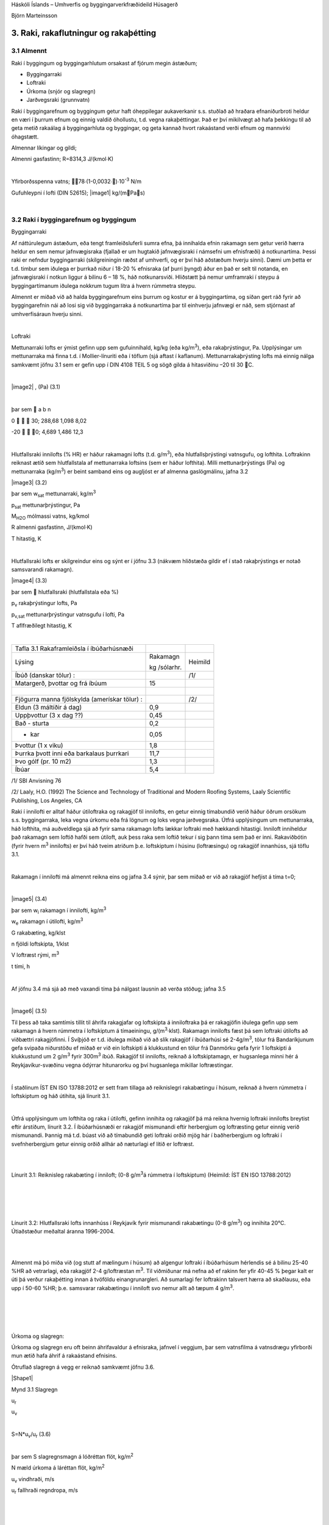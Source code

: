 .. container::

   Háskóli Íslands – Umhverfis og byggingarverkfræðideild Húsagerð

   Björn Marteinsson

3. Raki, rakaflutningur og rakaþétting
======================================

3.1 Almennt
-----------

Raki í byggingum og byggingarhlutum orsakast af fjórum megin ástæðum;

-  Byggingarraki

-  Loftraki

-  Úrkoma (snjór og slagregn)

-  Jarðvegsraki (grunnvatn)

Raki í byggingarefnum og byggingum getur haft óheppilegar aukaverkanir
s.s. stuðlað að hraðara efnaniðurbroti heldur en væri í þurrum efnum og
einnig valdið óhollustu, t.d. vegna rakaþéttingar. Það er því mikilvægt
að hafa þekkingu til að geta metið rakaálag á byggingarhluta og
byggingar, og geta kannað hvort rakaástand verði efnum og mannvirki
óhagstætt.

Almennar líkingar og gildi;

Almenni gasfastinn; R=8314,3 J/(kmol∙K)

| 

Yfirborðsspenna vatns; 78∙(1-0,0032∙)∙10\ :sup:`-3`\  N/m

Gufuhleypni í lofti (DIN 52615); \ |image1| kg/(mPas)

| 

3.2 Raki í byggingarefnum og byggingum
--------------------------------------

Byggingarraki

Af náttúrulegum ástæðum, eða tengt framleiðsluferli sumra efna, þá
innihalda efnin rakamagn sem getur verið hærra heldur en sem nemur
jafnvægisraka (fjallað er um hugtakið jafnvægisraki í námsefni um
efnisfræði) á notkunartíma. Þessi raki er nefndur byggingarraki
(skilgreiningin ræðst af umhverfi, og er því háð aðstæðum hverju sinni).
Dæmi um þetta er t.d. timbur sem iðulega er þurrkað niður í 18-20 %
efnisraka (af þurri þyngd) áður en það er selt til notanda, en
jafnvægisraki í notkun liggur á bilinu 6 – 18 %, háð notkunarsviði.
Hliðstætt þá nemur umframraki í steypu á byggingartímanum iðulega
nokkrum tugum lítra á hvern rúmmetra steypu.

Almennt er miðað við að halda byggingarefnum eins þurrum og kostur er á
byggingartíma, og síðan gert ráð fyrir að byggingarefnin nái að losi sig
við byggingarraka á notkunartíma þar til einhverju jafnvægi er náð, sem
stjórnast af umhverfisáraun hverju sinni.

| 

Loftraki

Mettunarraki lofts er ýmist gefinn upp sem gufuinnihald, kg/kg (eða
kg/m\ :sup:`3`\ ), eða rakaþrýstingur, Pa. Upplýsingar um mettunarraka
má finna t.d. í Mollier-línuriti eða í töflum (sjá aftast í kaflanum).
Mettunarrakaþrýsting lofts má einnig nálga samkvæmt jöfnu 3.1 sem er
gefin upp í DIN 4108 TEIL 5 og sögð gilda á hitasviðinu –20 til 30 C.

| 

\ |image2| , (Pa) (3.1)

| 

þar sem  a b n

0    30; 288,68 1,098 8,02

-20   0; 4,689 1,486 12,3

| 

Hlutfallsraki innilofts (% HR) er háður rakamagni lofts (t.d.
g/m\ :sup:`3`\ ), eða hlutfallsþrýstingi vatnsgufu, og lofthita.
Loftrakinn reiknast ætíð sem hlutfallstala af mettunarraka loftsins (sem
er háður lofthita). Milli mettunarþrýstings (Pa) og mettunarraka
(kg/m\ :sup:`3`\ ) er beint samband eins og augljóst er af almenna
gaslögmálinu, jafna 3.2

|image3| (3.2)

þar sem w\ :sub:`sat`\  mettunarraki, kg/m\ :sup:`3`

p\ :sub:`sat`\  mettunarþrýstingur, Pa

M\ :sub:`H2O`\  mólmassi vatns, kg/kmol

R almenni gasfastinn, J/(kmol·K)

T hitastig, K

| 

Hlutfallsraki lofts er skilgreindur eins og sýnt er í jöfnu 3.3 (nákvæm
hliðstæða gildir ef í stað rakaþrýstings er notað samsvarandi rakamagn).

|image4| (3.3)

þar sem  hlutfallsraki (hlutfallstala eða %)

p\ :sub:`v`\  rakaþrýstingur lofts, Pa

p\ :sub:`v,sat`\  mettunarþrýstingur vatnsgufu í lofti, Pa

T aflfræðilegt hitastig, K

| 

============================================= ============ =======
Tafla 3.1 Rakaframleiðsla í íbúðarhúsnæði                  
Lýsing                                        Rakamagn     Heimild
                                                           
                                              kg /sólarhr. 
Íbúð (danskar tölur) :                        |            /1/
Matargerð, þvottar og frá íbúum               15           | 
|                                             |            | 
Fjögurra manna fjölskylda (amerískar tölur) : |            /2/
Eldun (3 máltíðir á dag)                      0,9          | 
Uppþvottur (3 x dag ??)                       0,45         | 
Bað - sturta                                  0,2          | 
- kar                                         0,05         | 
Þvottur (1 x viku)                            1,8          | 
Þurrka þvott inni eða barkalaus þurrkari      11,7         | 
Þvo gólf (pr. 10 m2)                          1,3          | 
Íbúar                                         5,4          | 
============================================= ============ =======

/1/ SBI Anvisning 76

/2/ Laaly, H.O. (1992) The Science and Technology of Traditional and
Modern Roofing Systems, Laaly Scientific Publishing, Los Angeles, CA

Raki í innilofti er alltaf háður útiloftraka og rakagjöf til innilofts,
en getur einnig tímabundið verið háður öðrum orsökum s.s. byggingarraka,
leka vegna úrkomu eða frá lögnum og loks vegna jarðvegsraka. Útfrá
upplýsingum um mettunarraka, háð lofthita, má auðveldlega sjá að fyrir
sama rakamagn lofts lækkar loftraki með hækkandi hitastigi. Inniloft
inniheldur það rakamagn sem loftið hafði sem útiloft, auk þess raka sem
loftið tekur í sig þann tíma sem það er inni. Rakaviðbótin (fyrir hvern
m\ :sup:`3`\  innilofts) er því háð tveim atriðum þ.e. loftskiptum í
húsinu (loftræsingu) og rakagjöf innanhúss, sjá töflu 3.1.

| 

Rakamagn í innilofti má almennt reikna eins og jafna 3.4 sýnir, þar sem
miðað er við að rakagjöf hefjist á tíma t=0;

| 

|image5| (3.4)

þar sem w\ :sub:`i`\  rakamagn í innilofti, kg/m\ :sup:`3`

w\ :sub:`e`\  rakamagn í útilofti, kg/m\ :sup:`3`

G rakabæting, kg/klst

n fjöldi loftskipta, 1/klst

V loftræst rými, m\ :sup:`3`

t tími, h

| 

Af jöfnu 3.4 má sjá að með vaxandi tíma þá nálgast lausnin að verða
stöðug; jafna 3.5

| 

|image6| (3.5)

Til þess að taka samtímis tillit til áhrifa rakagjafar og loftskipta á
inniloftraka þá er rakagjöfin iðulega gefin upp sem rakamagn á hvern
rúmmetra í loftskiptum á tímaeiningu, g/(m\ :sup:`3`\ ·klst). Rakamagn
innilofts fæst þá sem loftraki útilofts að viðbættri rakagjöfinni. Í
Svíþjóð er t.d. iðulega miðað við að slík rakagjöf í íbúðarhúsi sé
2-4g/m\ :sup:`3`\ , tölur frá Bandaríkjunum gefa svipaða niðurstöðu ef
miðað er við ein loftskipti á klukkustund en tölur frá Danmörku gefa
fyrir 1 loftskipti á klukkustund um 2 g/m\ :sup:`3`\  fyrir
300m\ :sup:`3`\  íbúð. Rakagjöf til innilofts, reiknað á loftskiptamagn,
er hugsanlega minni hér á Reykjavíkur-svæðinu vegna ódýrrar hitunarorku
og því hugsanlega mikillar loftræstingar.

| 

Í staðlinum ÍST EN ISO 13788:2012 er sett fram tillaga að reiknislegri
rakabætingu í húsum, reiknað á hvern rúmmetra í loftskiptum og háð
útihita, sjá línurit 3.1.

| 

Útfrá upplýsingum um lofthita og raka í útilofti, gefinn innihita og
rakagjöf þá má reikna hvernig loftraki innilofts breytist eftir
árstíðum, línurit 3.2. Í íbúðarhúsnæði er rakagjöf mismunandi eftir
herbergjum og loftræsting getur einnig verið mismunandi. Þannig má t.d.
búast við að tímabundið geti loftraki orðið mjög hár í baðherbergjum og
loftraki í svefnherbergjum getur einnig orðið allhár að næturlagi ef
lítið er loftræst.

| 

.. image:: myndir/kafli03_html_9dfa1c42a695b480.png
   :name: Picture 8
   :width: 362px
   :height: 226px

| 

Línurit 3.1: Reiknisleg rakabæting í inniloft; (0-8 g/m\ :sup:`3`\ á
rúmmetra í loftskiptum) (Heimild: ÍST EN ISO 13788:2012)

| 

| 

.. image:: myndir/kafli03_html_3cb60cec810cc415.png
   :name: Picture 9
   :width: 363px
   :height: 260px

| 

| 

Línurit 3.2: Hlutfallsraki lofts innanhúss í Reykjavík fyrir mismunandi
rakabætingu (0-8 g/m\ :sup:`3`\ ) og innihita 20°C. Útiaðstæður meðaltal
áranna 1996-2004.

| 

| 

Almennt má þó miða við (og stutt af mælingum í húsum) að algengur
loftraki í íbúðarhúsum hérlendis sé á bilinu 25-40 %HR að vetrarlagi,
eða rakagjöf 2-4 g/loftræstan m\ :sup:`3`\ . Til viðmiðunar má nefna að
ef rakinn fer yfir 40-45 % þegar kalt er úti þá verður rakaþétting innan
á tvöföldu einangrunargleri. Að sumarlagi fer loftrakinn talsvert hærra
að skaðlausu, eða upp í 50-60 %HR; þ.e. samsvarar rakabætingu í inniloft
svo nemur allt að tæpum 4 g/m\ :sup:`3`\ .

| 

| 

| 

| 

Úrkoma og slagregn:

Úrkoma og slagregn eru oft beinn áhrifavaldur á efnisraka, jafnvel í
veggjum, þar sem vatnsfilma á vatnsdrægu yfirborði mun ætið hafa áhrif á
rakaástand efnisins.

Ótruflað slagregn á vegg er reiknað samkvæmt jöfnu 3.6.

|Shape1|

Mynd 3.1 Slagregn

u\ :sub:`r`

u\ :sub:`v`

| 

S=N*u\ :sub:`v`\ /u\ :sub:`r`\  (3.6)

| 

þar sem S slagregnsmagn á lóðréttan flöt, kg/m\ :sup:`2`

N mæld úrkoma á láréttan flöt, kg/m\ :sup:`2`

u\ :sub:`v`\  vindhraði, m/s

u\ :sub:`r`\  fallhraði regndropa, m/s

| 

| 

| 

| 

| 

Vitaskuld þarf að taka tillit til stefnu normals á veggyfirborð og
vindáttar við ákvörðun slagregnmagns, þó svo þessi atriði komi ekki fram
í jöfnu 3.6.

| 

Fallhraði regndropa er háður stærð þeirra og er fyrir stærstu dropana
gjarnan á bilinu 7-10 m/s. Í útreikningi á slagregnsmagni er oft miðað
við u\ :sub:`r`\ =7 m/s.

| 

Þegar vindur nálgast byggingu þá sveigir hann framhjá fyrirstöðunni (sjá
umfjöllun um lofhreyfingar við byggingar) og regndroparnir fylgja
loftinu í þessari hreyfingu að einhverju leyti, en hluti þeirra
slöngvast áfram vegna hreyfitregðu. Það er því ósennilegt að regn sem
lendir á fyrirstöðunni sé jafnmikið og útreiknað slagregnsmagn í
ótrufluðu slagregni. Erlendis hafa verið gerðar mælingar á slagregni
(m.a. Noregur, Svíþjóð, England) og í staðaluppkastinu prEN 13013-3:1997
er gerð tillaga varðandi reiknislega dreifingu slagregns á veggi, mynd
3.2, þar sem stuðullinn W er formstuðull slagregnsdreifingar á veggi
(hliðstæða við formstuðul vindálags). Í staðaluppkastinu er grunngildi
slagregns reiknað talsvert frábrugðið því sem sýnt er í jöfnu 3.6 (í
staðaluppkastinu er tekið tillit til stefnuhorns, umhverfis o.f.l.).
Þegar mynd 3.2 er skoðuð þá er áberandi að slagregn er iðulega meira
efst á veggjum og síðan niður með úthornum, þessa mun gæta í
rakainnihaldi veggjarins og viðhaldsþörf.

.. image:: myndir/kafli03_html_bb28a8561cdd2560.png
   :name: Picture 10
   :width: 578px
   :height: 829px

Mynd 3.2 Slagregnsdreifing á veggi (heimild: prEN 13013-3:1997)

Jarðraki

Raki frá jarðvegi getur verið tilkominn vegna yfirborðsvatns (úrkomu)
sem leitar að byggingu og hinsvegar raka frá grunnvatni. Háð tegund
jarðvegs og frágangi byggingarhluta neðan jarðvegsyfirborðs getur rakinn
verið í formi vatns sem; (i) liggur að yfirborði og veldur þá
vatnsþrýstingi á yfirborði, (ii) rennur niður yfirborð, eða í formi raks
jarðvegs sem liggur að yfirborði. Byggingarhlutar sem standa dýpra
heldur en grunnvatnsyfirborð munu ávallt verða fyrir vatnsþrýstingi.

| 

Jarðraki gerir að verkum að hlutfallsraki lofts í jarðvegi getur
auðveldlega verið 100 %.

| 

Til að draga úr jarðraka þarf að leiða frárennsli frá þaki, og almennt
vatnsfráhrindandi yfirborðum, í fráveitu, halla jarðvegsyfirborði frá
húsi og loks draga eftir mætti úr vatnsdrægni yfirborða í jörðu og ásamt
því að tryggja dren frá byggingarhlutum í jörðu.

| 

3.3 Rakaflutningur
------------------

Drifkraftur sem knýr rakaflutning getur verið margskonar s.s.
rakainnihald, rakaþrýstingur, hiti, póruþrýstingur, vindþrýstingur,
þyngdarkraftur ofl.

| 

Meginleiðir rakaflutningur eru eftirfarandi;

-  Rakaflæði

-  Rakastreymi

-  Hárpípuflutningur

-  Útsveim og varmasveim

| 

og verður hér fjallað lauslega um hverja þessara leiða.

| 

Rakaflæði

Rakaflæði á sér stað ef stigull í rakaþrýstingi eða rakainnihaldi er til
staðar, jafna 3.7.

| 

|image7| (3.7)

þar sem g þéttleiki rakaflutnings kg/m\ :sup:`2`\ s

D rakaflutningsstuðull

grad stigull drifkrafts rakaflutnings

Rakaflutningur í einni vídd er þá;

|image8| (3.8)

| 

Augljós líkindi eru með jöfnu 3.7 og jöfnu Fourier’s fyrir varmaflutning
(jafna 2. 1), rakaflutningur vegna flæðis er enda reiknaður á hliðstæðan
máta og varmaflæði.

Jafna 3.7 gildir sérstaklega um rakaflutning í lofti, en getur einnig
gilt fyrir rakaflutning í lofthluta efnis-loftblöndu (pórótt efni) en þá
þarf að leiðrétta fyrir breyttu flutningsþversniði (og breyttri lengd
flutningsleiðar). Slík leiðrétting er gerð með því að innfæra sérstakan
efnisstuðul, , sjá síðar (jafna 3.16).

| 

Drifkraftur fyrir rakaflæði er í eldri bókum gjarnan rakainnihald en í
nýrri ritum, og uppkasti að staðli, er notaður rakaþrýstingur.

| 

Rakastreymi í lofti

Þegar þrýstimunar gætir í lofti þá á sér stað lofstreymi, streymið getur
átt upptök sín í þvinguðu streymi eða óþvinguðu sbr. umfjöllun um
varmaflutning. Loftstreymi mun ávallt flytja með sér vatnsgufu ef hún er
til staðar í loftinu. Þrýstimunur yfir byggingarhluta getur þannig þrýst
(röku) lofti í gegnum leka byggingarhluta, og háð því hvort loftið
hitnar upp eða kólnar á leið sinni í gegn þá geta áhrifin verið til
útþornunar byggingarhlutans eða rakasöfnunar í byggingarhluta vegna
rakaþéttingar. Nánar verður fjallað um þennan lið í kafla 4.

|Shape2|





.. image:: myndir/kafli03_html_f626be96731ea090.png
   :name: Picture 13
   :width: 237px
   :height: 189px

| 

Mynd 3.3 Hárpípa

| 

| 

Hárpípuflutningur

Kraftajafnvægi fyrir hárpípu (mynd 3.3), sem er í snertingu við
vatnsyfirborð, gefur jöfnu 3.9;

| 

·r\ :sup:`2`\ ··g·H=2··r··cos

|image9| (3.9)

| 

þar sem r radíus hárpípu, m

-  eðlisþéttleiki vökvans, kg/m\ :sup:`3`

H vökvahæð í pípunni, m

-  yfirborðspenna vökva, N/m

 snertihorn vökva við pípu

| 

Fyrir vatn og venjuleg byggingarefni er snertihornið almennt sett jafnt
0, en með vatnsverjandi efnum má auka snertihornið verulega og þannig
lágmarka hárpípukrafta.

| 

Í reynd eru hárpípur í efni af mismunandi vídd en ekki með eitt ákveðið
þversnið hver um sig, því er einungis í undantekningartilvikum hægt að
nota jöfnu 3.9 til að ákvarða ísogshæð vökva. Jafnframt er áhugvert að
geta lagt mat á hraða ísogsins og magn vökva sem efnið tekur upp. Það er
því almennt nauðsynlegt að mæla efniseiginleikana og notaðar eru jöfnur
sem skilgreina má fyrir slík tilvik. Jafna 3.10 gefur vatnsísog frá fríu
vatnsyfirborði;

| 

|image10| (3.10)

þar sem G vatnsmagn, kg/m\ :sup:`2`

A ísogsstuðull vatnsmagns, kg/(m\ :sup:`2`\ ·s)

t tími, s

| 

Jafna 3.11 gefur vatnsdýpi í efninu;

| 

|image11| (3.11)

þar sem x vatnshæð (eða dýpi), m

B ísogsstuðull vatnsdýpis, m/s

t tími, s

Vatnsdýpi vex stöðugt með tíma fyrir láréttar pórur, en í lóðréttum
pórum gildir að vatnshæðin verður mest eins og jafna 3.9 sýnir.

| 

Dæmi um gildi á stuðlunum A og B eru sýnd í töflu 3.2 fyrir nokkur efni.

| 

+-----------------+-----------+-----------------+-----------------+
| Tafla 3.2       |           |                 |                 |
| Ísogsstuðlar    |           |                 |                 |
| efna (heimild;  |           |                 |                 |
| Nevander og     |           |                 |                 |
| Elmarsson,      |           |                 |                 |
| 1994)           |           |                 |                 |
+-----------------+-----------+-----------------+-----------------+
| Efni            | Þéttleiki | Stuðull fyrir   | Stuðull fyrir   |
|                 |           | ísogsmagn, A    | ísogsdýpi, B    |
|                 | |         |                 |                 |
|                 |           | kg/(m\          | x               |
|                 | kg/m3     |  :sup:`2`\ ·s) | 10\ :sup:`-3`\  |
|                 |           |                 | m/s            |
+-----------------+-----------+-----------------+-----------------+
| Tígulsteinn     | 1700      | 0,37            | 1,4             |
+-----------------+-----------+-----------------+-----------------+
| Léttsteypa      | 1900      | 0,08            | 0,4             |
| (sænsk)         |           |                 |                 |
+-----------------+-----------+-----------------+-----------------+
| Sementsmúr      | 1900      | 0,03            | 0,5             |
| (sænskur)       |           |                 |                 |
+-----------------+-----------+-----------------+-----------------+
| Steypa v/s 0,3  | |         | 0,010           | 0,14            |
| (sænsk)         |           |                 |                 |
+-----------------+-----------+-----------------+-----------------+
| Steypa v/s 0,5  | |         | 0,020           | 0,17            |
| (sænsk)         |           |                 |                 |
+-----------------+-----------+-----------------+-----------------+
| Steypa v/s 0,7  | |         | 0,028           | 0,25            |
| (sænsk)         |           |                 |                 |
+-----------------+-----------+-----------------+-----------------+
| Timbur \|\|     | 450       | 0,016           | -               |
| trefjum         |           |                 |                 |
+-----------------+-----------+-----------------+-----------------+
| Timbur         | 450       | 0,004           | -               |
| trefjar         |           |                 |                 |
+-----------------+-----------+-----------------+-----------------+

Rakþrýstingur verður lægri yfir sveigðu vatnsyfirborði heldur en flötu,
þar sem yfirborðskraftar sem verka á vatnssameindirnar eru hærri í
fyrrnefnda tilvikinu.

Jafna Kelvins segir til um samband pórustærðar og hlutfallsraka lofts
yfir vatnsborði í slíkri póru (sem hlutfall af mettunarraka yfir sléttu
yfirborði) , jafna 3.12;

| 

|image12| (3.12)

| 

(Thompson jafnan er |image13| )

| 

| 

þar sem  hlutfallsraki lofts (hlutfallstala 0 – 1) =p/p\ :sub:`s`

p mettunarrakaþrýstingur í póru

p\ :sub:`s`\  mettunarrakaþrýstingur yfir sléttu yfirborði

 yfirborðsspenna (hitastigsháð), N/m

M\ :sub:`w`\  mólmassi vatns, kg/mól

r radíus póru, m

\ :sub:`w`\  eðlisþéttleiki vatns, kg/m\ :sup:`3`

R almenni gasfastinn R=8314,3 J/(kmol∙K)

T hitastig, K

| 

Undirþrýstingur í póru er iðulega settur sem (jafna 3.13);

| 

\ |image14| (3.13)

Jafna 3.13 ásamt 3.12 gefur (jafna 3.14);

| 

\ |image15| (3.14)

Jafna 3.14 gefur samband milli undirþrýstings í póru og rakaþrýstings,
en undirþrýstingur í póru (e: suction) hentar vel sem mat á drifkrafti
rakaflutnings vegna hárpípukrafta.

| 

Útsveim og varmasveim

Í þeim tilvikum sem pórustærð í efni er svipuð eða minni heldur en “frí”
fjarlægð milli vatnssameinda, þá ákvarðast hreyfing sameinda ekki af
innbyrðis áhrifum þeirra heldur áhrifum frá yfirborðum póranna.
Sameindirnar hreyfast innbyrðis óháð, slíkur rakaflutningur nefnist
útsveim (e: effusion).

| 

Rakaflutningur á gufuformi í efni getur einnig orðið vegna áhrifa
hitastiguls. Hitamunur í gasblöndu veldur aðskilnaði vegna mismunandi
mólmassa gastegunda. Í röku lofti er sameindamassi vatnsgufu lægri
heldur en mólmassi súrefnis og köfnunarefnis, vatnsgufan leitar því til
heitari hlutans en súrefni og köfnunarefni til þess kaldari. Áhrif
varmasveims (e: termodiffusion) verða helst merkjanleg í mjög póróttum
efnum og við mikinn hitastigul.

| 

3.4 Útreikningur á rakaflutningi
--------------------------------

Rakaflutningur verður helst eftir þrem leiðum eins og þegar hefur verið
nefnt; flæði, streymi í lofti og hárpípukröftum. Iðulega er erfitt að
skilja á milli flutnings annarsvegar sem flæði og hinsvegar streymi í
lofti (hliðstætt vandamál og varðar varmaflutning), en þó er vitað að
áhrifa vegna streymis í lofti verður fyrst merkjanlegt við háan loftraka
(oft  > 80 – 85 %).

Rakaflutningur í hárpípum á sér aðeins stað frá efni með lágan
flutningsstuðul til efnis með háan flutningsstuðul (frá grófpóróttu efni
til fínpóróttara).

| 

Rakaflutningur verður hér reiknaður samkvæmt staðaluppkastinu TC 89 WI
29.3:2003. Tilvísanir í staðalinn verða hér styttar í TC89.

| 

Í efni reiknast þéttleiki rakaflutnings, kg/(m\ :sup:`2`\ ·s) eins og
jafna 3.15 sýnir;

| 

g=g\ :sub:`v`\ +g\ :sub:`l`\  (3.15)

þar sem g\ :sub:`v`\  rakaflutningur vegna flæðis (g\ :sub:`p`\ ) og
streymis í lofti (g\ :sub:`c`\ )

g\ :sub:`l`\  hárpípuflutningur

| 

rakaflutningur vegna flæðis og streymis í lofti, g\ :sub:`v`\ , er
skilgreint eins og jafna 3.16 sýnir;

|image16| (3.16)

| 

þar sem () mótstöðutala vatnsgufuflæðis við rakainnihald , -

\ :sub:`0`\ (T) gufuhleypni í lofti með hitastig T, kg/(m·Pa·s)

p\ :sub:`v`\ /x stigull gufuþrýstings í lofti, Pa

g\ :sub:`a`\  þéttleiki loftflutnings, kg/(m\ :sup:`2`\ ,s)

\ :sub:`a`\  þéttleiki lofts, kg/m\ :sup:`3`

p\ :sub:`v`\  hlutfallsþrýstingur vatnsgufu, Pa

\ |image17|

| 

| 

Gufuhleypni í lofti, er eins og jafna 3.17 sýnir (DIN 52615);

\ |image18| kg/(mPas) (3.17)

Í fræðiritum (þetta var og er jafnvel víða venja enn) eru stuðlarnir við
drifkraft rakaflæðis teknir saman í eina stærð, sbr. jöfnu 3.7.
Stuðullinn er oft nefndur D\ :sub:`x`\  þar sem lágmerkið skýrir hvaða
drifkraftur er notaður; oft w fyrir rakainnihald og p fyrir
rakaþrýsting, sem dæmi um þetta má nefna gildið \ :sub:`p`\ ;
\ :sub:`p`\ =\ :sub:`0`\ /. Ókostur aðferðarinnar er sá að
rakaflæðistuðullinn D er augljóslega háður drifkraftinum. Til er
fjöldinn allur af mismunandi efnisgildum fyrir útreikning á
rakaflutningi, umreiknistuðla fyrir öll algengustu gildi er t.d. að
finna í Rb-blaðinu Rb (I3).001 ”Vindþéttilög í
húsbyggingum-efniseiginleikar og frágangur”. Kosturinn við framsetningu
staðaluppkastsins er að stuðullinn  er hrein hlutfallstala sem er
efnisháð, og einungis þarf að velja  stuðulinn þannig að hann passi
fyrir valinn drifkraft.

| 

Fyrir yfirborðslög (yfirborðsmótstöður, málningar o.f.l.) þá er
jafngilda formið fyrir jöfnu 3.16 , eins og jafna 3.18 sýnir;

| 

|image19| (3.18)

| 

Af samanburði milli jafnanna 3.16 og 3.18 sést að jafngildisþykkt
loftlags, s\ :sub:`d`\ , fæst sem ; s\ :sub:`d`\ =·d, þar sem d er
þykkt efnislags. Þá gildir almennt að mótstaða efnislags, eða yfirborðs,
fæst sem (jafna 3.19);

| 

Z\ :sub:`p`\ =s\ :sub:`d`\ /\ :sub:`0`\ =d·/\ :sub:`0`\  (3.19)

| 

Efnisgildi til útreikninga á rakaflutningi má finna t.d. í staðlinum ÍST
EN 12524:2000, tækniblaðinu NBI 573.430 og handbókum eftir S. Geving og
J. V. Thue (2002), Nevander og Elmarsson (1994). Rakaflæðimótstaða efna
er alltaf háð hitastigi (sem leiðrétt er fyrir með \ :sub:`0`\ 
stuðlinum í jöfnum 3.14 og 3.16) og iðulega einnig rakainnihaldi efna,
þar sem rakaflæðimótstaðan fellur almennt með hækkandi efnisraka.

| 

Efnisframleiðendur og efnissalar, og einnig eldri rit, gefa stundum upp
rakaflutningsmótstöðuna Z í stað s\ :sub:`d`\  gildis eins og nú
tíðkast. Þá þarf þó að skoða vandlega hvaða eining er á uppgefnu
Z-gildinu (oft GPasm\ :sup:`2`\ /kg) og taka tillit til þess í
útreikningunum.

| 

Jafngildisþykkt yfirborðsloftlags (mótstaða við yfirborð),
s\ :sub:`d,s`\ , er sýnd í töflu 3.3.

| 

| 

| 

| 

| 

Tafla 3.3 Jafngildisþykkt yfirborðsloftlags (e: boundary layer)
(heimild: TC 89 )

| |Shape3|

Yfirborð inni s\ :sub:`d,si`\  (m)

Stefna varmaflutnings

-  Lárétt 0,008

-  Upp 0,004

-  Niður 0,03

| 

| 

Yfirborð úti (háð vindhraða v) s\ :sub:`d,se`\  (m)

\ |image20|

| |Shape4|

| 

Samantekt fyrir nokkur algeng byggingarefni er í töflu 3. 4 og fyrir
algeng efnislög í töflu 3.5.

| 

+-----------+-----------+-----------+---------+---------+---------+
| Tafla 3.4 |           |           |         |         |         |
| Rakaflæð  |           |           |         |         |         |
| imótstaða |           |           |         |         |         |
| efna,    |           |           |         |         |         |
| (heimild: |           |           |         |         |         |
| NBI       |           |           |         |         |         |
| 573.430,  |           |           |         |         |         |
| o.fl.)    |           |           |         |         |         |
+-----------+-----------+-----------+---------+---------+---------+
| Efni      | Þéttleiki | Rakaflæði |         |         |         |
|           |           | mótstaða, |         |         |         |
|           | (kg/m\ :s |  fyrir   |         |         |         |
|           | up:`3`\ ) | m         |         |         |         |
|           |           | ismunandi |         |         |         |
|           |           | hlut      |         |         |         |
|           |           | fallsraka |         |         |         |
|           |           | (% HR)    |         |         |         |
+-----------+-----------+-----------+---------+---------+---------+
| |         | |         | 35 - 70   | 70 - 80 | 80 - 90 | 90 - 95 |
+-----------+-----------+-----------+---------+---------+---------+
| Steinull  | 15        | 1,2 – 1,8 | |       | |       | |       |
+-----------+-----------+-----------+---------+---------+---------+
| Steinull  | 200       | 2,2 – 3,3 | |       | |       | |       |
+-----------+-----------+-----------+---------+---------+---------+
| Fr        | 20        | 19-29     | 19-29   | 19-29   | 19-29   |
| auðplast, |           |           |         |         |         |
| þanið     |           |           |         |         |         |
+-----------+-----------+-----------+---------+---------+---------+
| Fr        | 30        | 98        | |       | |       | |       |
| auðplast, |           |           |         |         |         |
| þanið     |           |           |         |         |         |
+-----------+-----------+-----------+---------+---------+---------+
| Fr        | 20-60     | 150       | |       | |       | |       |
| auðplast, |           |           |         |         |         |
| sprautað  |           |           |         |         |         |
+-----------+-----------+-----------+---------+---------+---------+
| Steypa    | |         | 131-195   | 82-131  | 27-82   | 9-27    |
| v/s 0,5   |           |           |         |         |         |
| (norsk)   |           |           |         |         |         |
+-----------+-----------+-----------+---------+---------+---------+
| Fura –    | |         | 29-130    | 13-51   | 7,4-26  | |       |
| þvert á   |           |           |         |         |         |
| tre       |           |           |         |         |         |
| fjastefnu |           |           |         |         |         |
+-----------+-----------+-----------+---------+---------+---------+
| K         | |         | 29-130    | 14-51   | 8-25    | |       |
| rossviður |           |           |         |         |         |
+-----------+-----------+-----------+---------+---------+---------+
| OSB plata | 650       | 49        | |       | |       | |       |
+-----------+-----------+-----------+---------+---------+---------+
| S         | 635       | 37        | |       | |       | 16      |
| pónaplata |           |           |         |         |         |
+-----------+-----------+-----------+---------+---------+---------+
| Trétr     | 900       | 102       | |       | |       | |       |
| efjaplata |           |           |         |         |         |
+-----------+-----------+-----------+---------+---------+---------+
| |         | |         | |         | |       | |       | |       |
|           |           |           |         |         |         |
| EPDM      |           | ..        | 60000   | ..      | ..      |
| dúkefni   |           |           |         |         |         |
+-----------+-----------+-----------+---------+---------+---------+
| PVC       | |         | ..        | 40000   | ..      | ..      |
+-----------+-----------+-----------+---------+---------+---------+

| 

| 

+-----------------------------+--------+-----------------------------+
| Tafla 3.5 Rakaflæðimótstaða | |      | |                           |
| efnislaga,                  |        |                             |
| s\ :sub:`d`\ (heimild: NBI  |        |                             |
| 573.430)                    |        |                             |
+-----------------------------+--------+-----------------------------+
| Efni                        | Þykkt  | Jafngildisþykkt loftlags,   |
|                             |        | s\ :sub:`d`\  (m)           |
|                             | (mm)   |                             |
+-----------------------------+--------+-----------------------------+
| Textil teppi- með latex     | |      | 3,3-4,1                     |
| bakhlið                     |        |                             |
+-----------------------------+--------+-----------------------------+
| Linoleum, HR 35-70%         | 2,5    | 10                          |
+-----------------------------+--------+-----------------------------+
| Linoleum, HR 70-80%         | 2,5    | 5,3                         |
+-----------------------------+--------+-----------------------------+
| Vinyl gólfdúkur, mjög       | |      | 254                         |
| lokaður                     |        |                             |
+-----------------------------+--------+-----------------------------+
| Akryllatex málning          | 0,05   | 0,14-0,53                   |
+-----------------------------+--------+-----------------------------+
| Alkydmálning, 2umf., mött   | |      | 2,5-5                       |
| vegg- og loftamálning       |        |                             |
+-----------------------------+--------+-----------------------------+
| Epoxy gólfmálning-tveggja   | |      | 7,6-14                      |
| þátta, 2umf.                |        |                             |
+-----------------------------+--------+-----------------------------+
| |                           | |      | |                           |
+-----------------------------+--------+-----------------------------+
| Polyethylen (PE)            | 0,15   | 70                          |
| rakavarnarlag               |        |                             |
+-----------------------------+--------+-----------------------------+
| .. do                       | 0,20   | 90                          |
+-----------------------------+--------+-----------------------------+
| Tjörupappi (polyester       | -      | 100                         |
| vefur)                      |        |                             |
+-----------------------------+--------+-----------------------------+
| PVC þakdúkur                | 1,4    | 19                          |
+-----------------------------+--------+-----------------------------+
| Polyisobutylen (PIB)        | 1,5    | 390                         |
| þakdúkur                    |        |                             |
+-----------------------------+--------+-----------------------------+

| 

| 

Í eftirfarandi verður litið framhjá áhrifum loftflutnings í efni og
hárpípuflutnings á rakaflutning (nema að því leyti sem þessi áhrif eru
innifalinn í viðeigandi efnisgildum). Útreikningar taka hér einvörðu
tillit til rakaflæðis.

| 

| 

Rakaflutningur, rakaástand og rakaþétting

Við stöðug hita- og rakaskilyrði í umhverfi byggingarhluta þá næst
rakajafnvægi í byggingarhluta þegar rakaástandið ákvarðast af rakaflæði,
ef aðstæður eru þannig að rakaþétting á sér ekki stað.
Mettunarrakaþrýstingur, jafna 3.1 (og mettunarrakamagn, jafna 3.2) í
hverju sniði ræðst af hitastigi þar, en hitafall í einsleitu efnislagi
er línulegt við stöðug skilyrði eins og fjallað var um í kafla 2.
Rakaþrýstingur í sniðinu, jafna 3.16, verður því aðeins línulegur að
rakaflæðimótstaðan Z (jafna 3.19) sé óháð hitastigi og efnisraka,
mettunarrakaaferillinn verður hinsvegar alltaf aðeins sveigður þar sem
samband mettunarraka og hitastigs er ekki línulegt.

| 

Þrátt fyrir að rakaflæðimótstaðan sé nánast alltaf hita- og rakaháð þá
er venja í útreikningum við stöðug skilyrði að líta framhjá þessu, til
einföldunar er gert ráð fyrir að bæði rakaþrýstingur og
mettunarrakaþrýstingur í einsleitu efnislagi breytist línulega.

| 

Mettunarrakaþrýstingur í efnislagi er því ákvarðaður útfrá hitastigi á
yfirborðum efnislags og rakaþrýstingur í efninu útfrá rakaþrýstingi á
yfirborðum. Reikningur rakaþrýstings í byggingarhluta sem samsettur er
úr mörgum efnislögum er gerður hliðstætt og gert var fyrir
hitastigsdreifingu í kafla 2, reiknuð er mótstöðutala rakaflæðis lag
fyrir lag og rakaþrýstingur reiknaður hlutfallslega útfrá
umhverfisaðstæðum. Í þeim tilvikum sem reiknaður rakaþrýstingur er hærri
heldur en mettunarþrýstingur í sniði þá á sér stað rakaþétting, annars
ekki. Skoða þarf tvö tilvik (mynd 3.3);

| 

.. image:: myndir/kafli03_html_27d4066b35443648.png
   :alt: Shape5
   :name: Shape5
   :width: 540px
   :height: 384px

| 

Mynd 3.3 Raka- og mettunarrakaþrýstingur í sniði

| 

I. Engin rakaþétting

Rakaflutning, á flatar- og tímaeiningu, í gegnum byggingarhluta má
ákvarða í samræmi við (fyrri hluta) jöfnu 3.16, sem nú er umskrifuð eins
og jafna 3.20 sýnir;

| 

|image21| (3.20)

þar sem g rakaflutningur frá 1 til 2, kg/(m\ :sup:`2`\ ·s)

Z\ :sub:`T`\  heildarmótstaða gegn rakaflæði, m\ :sup:`2`\ ·s·Pa/kg

p\ :sub:`1`\ , p\ :sub:`2`\  rakaþrýstingur beggja vegna við
byggingarhluta, Pa

| 

II. Rakaþétting

Rakaþéttingin er til einföldunar öll reiknuð í “fyrsta kalda sniði” í
byggingarhluta (á mynd 3.3 er það snið n+2, þegar rakaflutningur er frá
1 til 2, og mettunarraki þar er p\ :sub:`cond`\ ). Í því tilviki að
rakaþétting reiknast verða í tveim eða fleiri sniðum, þá þarf að setja
rakaþrýsting í innsta sniðinu jafnt og mettunarrakaþrýsting, og
endurreikna dæmið frá þeim punkti og svo koll af kolli fyrir hvert snið
utar þar sem rakþrýstingur fer yfir mettunarraka.

| 

Reiknaðar eru mótstöður innan- og utan við þéttingarsniðið,
Z\ :sub:`inn`\  og Z\ :sub:`ut`\ , og samsvarandi rakaflutningur, sjá
mynd 3.3;

|image22| (3.21)

| 

|image23| (3.22)

| 

g\ :sub:`uppsafnað`\ = g\ :sub:`inn`\  - g\ :sub:`út`\  (3.23)

| 

Þegar útreikningar sýna að rakaþétting eigi sér stað þá þarf að meta
yfir hversu langan tíma þetta ástand varir og athuga svo hvort
byggingarhlutinn geti losað sig við rakann þegar aðstæður breytast
(samsvarandi reikningar og í lið II.), það þarf þannig að leggja mat á
hvort rakauppsöfnun verði viðvarandi eða hvort um árstíðasveiflu sé að
ræða. Þegar reiknuð er útþornun þá þarf vitaskuld að reikna rakaþrýsting
miðað við rakaþéttingu í þéttingarsniðinu og með ítrun áætla hvort
útþornun eigi sér stað og þá hversu langan tíma hún tekur.

Það er þó ekki einungis rakaþétting sem er áhugaverð heldur einnig sá
tími þegar hár loftraki helst í einstökum sniðum byggingarhluta. Hætta á
mygluvexti er metin útfrá rakaástandi og á sama tíma hitaástandi yfir
skilgreindum mörkum, og talinn saman tími sem skilyrðin eru uppfyllt.

| 

Í Byggingarreglugerð, kafla 10.5, er fjallað almennt um raka (m.a. grein
10.5.1);

10.5.1. gr.

Markmið.

Mannvirki skulu þannig hönnuð og byggð að vatn eða raki geti ekki valdið
skaða á mannvirki í heild eða einstökum hlutum þess eða skapað aðstæður
sem valdið geta óþægindum, slysum eða verið hættulegar heilsu manna,
s.s. vegna myndunar myglu eða varasamra örvera.

Tryggja skal að grunnvatn, yfirborðsvatn, úrkoma, s.s. regn, slagregn,
snjór eða krapi, raki í jarðvegi, neysluvatn, loftraki, byggingarraki
eða þéttivatn geti hvorki skaðað mannvirki eða einstaka hluta þess, né
rýrt eðlileg hollustuskilyrði innandyra.

| 

Orðalagið “skaða á mannvirki” er ekki skilgreint sérstaklega, og er því
á verksviði hönnuðar hverju sinni að meta hvort t.d. rakauppsöfnun,
tímabundin eða varanleg, sé skaðleg. Í þessu sambandi er nauðsynlegt að
leggja mat á áreiðanleika þeirra aðferða sem beitt er til að meta
rakaástand í byggingarhluta á hönnunarstigi bygginga.

| 

Í hefðbundnum útreikningum, eins og hér er fjallað um þarf að hafa
eftirfarandi í huga;

#. Útreikningar byggja á einfölduðum reiknilíkönum.

#. Upplýsingar um efniseiginleika (og rakaþol) eru iðulega af skornum
   skammti.

#. Upplýsingar um umhverfisaðstæður (raka og hita) eru háðar óvissu.

#. Hæfni efna til að taka upp raka (tímabundið) án þess að skemmdir
   hljótist af.

| 

Það er því ástæða að hafa í huga að reiknislegt mat á rakaástandi er
fremur gæðamat heldur en fræðilegt mat og því eðlilegt að halda sig
frekar öruggu megin þegar niðurstöður eru metnar. Í þessu sambandi er
eðlilegt að miða við að öryggi valinnar uppbyggingar sé nægjanlegt, t.d.
að reiknuð útþornun sé umtalsvert meiri heldur en reiknuð rakauppsöfnun.

| 

| 

| 

| 

Reiknaður rakaflutningur í byggingarhluta og metin hætta á rakaþéttingu

Dæmi:

Steyptur veggur einangraður að innan með 100 mm frauðplasti, múraður að
innan með 20 mm sementsmúr, en að utan með 25 mm sementsmúr. Veggurinn
málaður að innan með alkydmálningu (2 umf) og akryllatex að utan (2
umf). – Efnisgildi fyrir rakaeiginleika tekin úr töflum 3.3 og 3.4,
einangrunargildi samsvarandi og í kafla 2.

Reiknað er hitastig og rakaástand í sniði fyrir aðstæður; inni 22 °C /
45 %HR, úti -2 °C / 80 %HR (undir meðallagi fyrir janúar í Reykjavík).

| 

Útreikningar og niðurstöður í töflu;

| 

.. image:: myndir/kafli03_html_9c541ecee96c9f07.png
   :name: Picture 29
   :width: 576px
   :height: 323px

| 

Niðurstöður sýna að við framangreindar aðstæður verður rakaþétting í
veggnum svo nemur 0,0070 g/(m\ :sup:`2`\ ,h), eða 5 g/m\ :sup:`2`\ ,
mánuð – rakaþéttingin er óveruleg þegar tekið er tillit til mögulegrar
rakaupptöku veggjarins, en athuga ber að hitastig innra byrðis
steypunnar er undir frostmarki og þéttingin mun því byggjast upp sem
klakabrynja. Aðstæðurnar sem um ræðir munu þó sjaldan standa nema
stuttan tíma í senn og þegar veggyfirborðið þiðnar þá getur steypan
sennilega tekið við rakanum án vandkvæða.

| 

.. image:: myndir/kafli03_html_6808a09e3c34c867.png
   :name: Picture 30
   :width: 520px
   :height: 690px

| 

Línurit 3.3 Mollier línurit fyrir rakt loft

| 

| 

| 

| 

| 

| 

| 

+--------+--------+--------+----+------+--------+--------+----+------+--------+--------+
| Tafla  |        |        |    |      |        |        |    |      |        |        |
| 3.6    |        |        |    |      |        |        |    |      |        |        |
| M      |        |        |    |      |        |        |    |      |        |        |
| ettuna |        |        |    |      |        |        |    |      |        |        |
| rraki; |        |        |    |      |        |        |    |      |        |        |
| þrýs   |        |        |    |      |        |        |    |      |        |        |
| tingur |        |        |    |      |        |        |    |      |        |        |
| og     |        |        |    |      |        |        |    |      |        |        |
| ra     |        |        |    |      |        |        |    |      |        |        |
| kamagn |        |        |    |      |        |        |    |      |        |        |
| í      |        |        |    |      |        |        |    |      |        |        |
| lofti, |        |        |    |      |        |        |    |      |        |        |
| háð    |        |        |    |      |        |        |    |      |        |        |
| hita   |        |        |    |      |        |        |    |      |        |        |
| stigi. |        |        |    |      |        |        |    |      |        |        |
| Fyrir  |        |        |    |      |        |        |    |      |        |        |
| hi     |        |        |    |      |        |        |    |      |        |        |
| tastig |        |        |    |      |        |        |    |      |        |        |
| undir  |        |        |    |      |        |        |    |      |        |        |
| fros   |        |        |    |      |        |        |    |      |        |        |
| tmarki |        |        |    |      |        |        |    |      |        |        |
| er     |        |        |    |      |        |        |    |      |        |        |
| miðað  |        |        |    |      |        |        |    |      |        |        |
| við    |        |        |    |      |        |        |    |      |        |        |
| að     |        |        |    |      |        |        |    |      |        |        |
| stæður |        |        |    |      |        |        |    |      |        |        |
| yfir   |        |        |    |      |        |        |    |      |        |        |
| ís.    |        |        |    |      |        |        |    |      |        |        |
|        |        |        |    |      |        |        |    |      |        |        |
| |      |        |        |    |      |        |        |    |      |        |        |
+--------+--------+--------+----+------+--------+--------+----+------+--------+--------+
| Hiti   | Þrýst. | Raki   | |  | Hiti | Þrýst. | Raki   | |  | Hiti | Þrýst. | Raki   |
|        |        |        |    |      |        |        |    |      |        |        |
| (°C)   | (Pa)   | (g/m\  |    | (°C) | (Pa)   | (g/m\  |    | (°C) | (Pa)   | (g/m\  |
|        |        |  :sup: |    |      |        |  :sup: |    |      |        |  :sup: |
|        |        | `3`\ ) |    |      |        | `3`\ ) |    |      |        | `3`\ ) |
|        |        |        |    |      |        |        |    |      |        |        |
|        |        |        |    |      |        |        |    |      |        | |      |
+--------+--------+--------+----+------+--------+--------+----+------+--------+--------+
| 30     | 4245   | 30,36  | |  | 10   | 1228   | 9,40   | |  | -10  | 260    | 2,14   |
+--------+--------+--------+----+------+--------+--------+----+------+--------+--------+
| 29     | 4005   | 28,78  | |  | 9    | 1147   | 8,83   | |  | -11  | 238    | 1,97   |
+--------+--------+--------+----+------+--------+--------+----+------+--------+--------+
| 28     | 3780   | 27,24  | |  | 8    | 1072   | 8,28   | |  | -12  | 225    | 1,81   |
+--------+--------+--------+----+------+--------+--------+----+------+--------+--------+
| 27     | 3565   | 25,80  | |  | 7    | 1001   | 7,76   | |  | -13  | 199    | 1,66   |
+--------+--------+--------+----+------+--------+--------+----+------+--------+--------+
| 26     | 3360   | 24,40  | |  | 6    | 935    | 7,27   | |  | -14  | 181    | 1,52   |
+--------+--------+--------+----+------+--------+--------+----+------+--------+--------+
| 25     | 3170   | 23,04  | |  | 5    | 872    | 6,80   | |  | -15  | 166    | 1,39   |
+--------+--------+--------+----+------+--------+--------+----+------+--------+--------+
| 24     | 2985   | 21,80  | |  | 4    | 813    | 6,37   | |  | -16  | 151    | 1,27   |
+--------+--------+--------+----+------+--------+--------+----+------+--------+--------+
| 23     | 2815   | 20,60  | |  | 3    | 757    | 5,96   | |  | -17  | 137    | 1,16   |
+--------+--------+--------+----+------+--------+--------+----+------+--------+--------+
| 22     | 2640   | 19,45  | |  | 2    | 705    | 5,57   | |  | -18  | 125    | 1,06   |
+--------+--------+--------+----+------+--------+--------+----+------+--------+--------+
| 21     | 2485   | 18,35  | |  | 1    | 656    | 5,20   | |  | -19  | 114    | 0,97   |
+--------+--------+--------+----+------+--------+--------+----+------+--------+--------+
| 20     | 2335   | 17,29  | |  | 0    | 611    | 4,84   | |  | -20  | 104    | 0,88   |
+--------+--------+--------+----+------+--------+--------+----+------+--------+--------+
| 19     | 2195   | 16,33  | |  | -1   | 563    | 4,48   | |  | -21  | 94     | 0,80   |
+--------+--------+--------+----+------+--------+--------+----+------+--------+--------+
| 18     | 2060   | 15,40  | |  | -2   | 517    | 4,13   | |  | -22  | 85     | 0,73   |
+--------+--------+--------+----+------+--------+--------+----+------+--------+--------+
| 17     | 1935   | 14,50  | |  | -3   | 475    | 3,82   | |  | -23  | 78     | 0,67   |
+--------+--------+--------+----+------+--------+--------+----+------+--------+--------+
| 16     | 1818   | 13,65  | |  | -4   | 437    | 3,52   | |  | -24  | 71     | 0,61   |
+--------+--------+--------+----+------+--------+--------+----+------+--------+--------+
| 15     | 1703   | 12,82  | |  | -5   | 402    | 3,24   | |  | -25  | 64     | 0,55   |
+--------+--------+--------+----+------+--------+--------+----+------+--------+--------+
| 14     | 1596   | 12,09  | |  | -6   | 368    | 2,99   | |  | -26  | 58     | 0,50   |
+--------+--------+--------+----+------+--------+--------+----+------+--------+--------+
| 13     | 1496   | 11,37  | |  | -7   | 338    | 2,75   | |  | -27  | 52     | 0,46   |
+--------+--------+--------+----+------+--------+--------+----+------+--------+--------+
| 12     | 1400   | 10,68  | |  | -8   | 310    | 2,53   | |  | -28  | 47     | 0,41   |
+--------+--------+--------+----+------+--------+--------+----+------+--------+--------+
| 11     | 1311   | 10,03  | |  | -9   | 284    | 2,33   | |  | -29  | 42     | 0,38   |
+--------+--------+--------+----+------+--------+--------+----+------+--------+--------+
| |      | |      | |      | |  | |    | |      | |      | |  | -30  | 37     | 0,34   |
+--------+--------+--------+----+------+--------+--------+----+------+--------+--------+

| 

Heimildir og ítarefni
---------------------

Björn Marteinsson (1999) ” Loftræsing í íbúðarhúsum”, erindi á ráðstefnu
Lagnafélags Íslands, birt í ráðstefnuriti

DIN (1981) Wärmeschutz im Hochbau DIN 4108

DIN (1987) Bestimmung der Wasserdampfdurchlässigkeit von Bau- und
Dämmstoffen DIN 52615

S. Geving og J. V. Thue (2002) Fukt i bygninger, Norges
byggforskningsinstitutt, Håndbok 50, Oslo

E. Hagemann (1988), Byggematerialer – grundbog, polyteknisk Forlag,
København

ÍST EN 12524:2000 Building materials and products - Hygrothermal
properties - tabulated design values

Jón Sigurjónsson (1983) Rb (I3).001 ”Vindþéttilög í
húsbyggingum-efniseiginleikar og frágangur”, Rb-blað, Rannsóknastofnun
byggingariðnaðarins, Keldnaholti

NBI (2003) Materialdata for vanndamptransport, Byggforskserien
Byggdetaljer 573.430 Oslo,

L. E. Nevander, B. Elmarsson (1994) Fukthandboken, Svensk byggtjänst,
Stockholm

Óli Hilmar Jónsson (1982) Raki í húsum, sérrit 46, Rannsóknastofnun
byggingariðnaðarins, Keldnaholti

ISO (1997) Draft prEN 13013-3:1997 Hygrothermal performance of buildings
– climatic data-part 3: calculation of driving rain index for vertical
surfaces from hourly wind and rain data

ÍST EN ISO (2012) 13788:2012 \ *Hygrothermal performance of building
components and building elements - Internal surface temperature to avoid
critical surface humidity and interstitial condensation – Calculation
method*

K. Sandin (1987) Fukttillstånd i autoklaverade lättbetongväggar -
Fältmätning av slagregnets och ytskiktets inverkan, LTH,
Byggnadsmateriallära, Rapport TVBM 3026, Lund

TC 89 WI 29.3:2003 (2003-04) Hygrothermal performance of building
components and building elements – Assessment of moisture transfer by
numerical simulation

Ýmsir (1997), Husbygningsteknikk – Bind 1, Institutt for
husbygningsteknikk, Norges tekniske høgskole, Universitetet i Trondheim,
Norge

| 

| 

.. container::

   3.19

   | 

.. |image1| image:: myndir/kafli03_html_a7d8479859b54b1d.png
   :name: Object1
.. |image2| image:: myndir/kafli03_html_cd3e6f54e7978999.png
   :name: Object2
.. |image3| image:: myndir/kafli03_html_ad3a34a5c13f82f5.png
   :name: Object3
.. |image4| image:: myndir/kafli03_html_fbb3b67d1be73d4c.png
   :name: Object4
.. |image5| image:: myndir/kafli03_html_4286c875169890a4.png
   :name: Object5
.. |image6| image:: myndir/kafli03_html_5de366bcdd9065f3.png
   :name: Object6
.. |Shape1| image:: myndir/kafli03_html_202b5496f648e91b.png
   :name: Shape1
   :width: 186px
   :height: 252px
.. |image7| image:: myndir/kafli03_html_765f8cd62da42455.png
   :name: Object7
.. |image8| image:: myndir/kafli03_html_c1c1313a75f4cb67.png
   :name: Object8
.. |Shape2| image:: myndir/kafli03_html_9c80ea57b8f7efc4.png
   :name: Shape2
   :width: 232px
   :height: 240px
.. |image9| image:: myndir/kafli03_html_39bf052b0923e521.png
   :name: Object9
.. |image10| image:: myndir/kafli03_html_1eea0bfffb2381d4.png
   :name: Object10
.. |image11| image:: myndir/kafli03_html_6ad426cd2874ef93.png
   :name: Object11
.. |image12| image:: myndir/kafli03_html_f7a8b52f238cb8d1.png
   :name: Object12
.. |image13| image:: myndir/kafli03_html_2636065125cc81ec.png
   :name: Object13
.. |image14| image:: myndir/kafli03_html_336d59f5ffb29ca5.png
   :name: Object14
.. |image15| image:: myndir/kafli03_html_a80e5b35ae65e0b6.png
   :name: Object15
.. |image16| image:: myndir/kafli03_html_3b4150303398fc73.png
   :name: Object16
.. |image17| image:: myndir/kafli03_html_497bf3b85aa288ac.png
   :name: Object17
.. |image18| image:: myndir/kafli03_html_a7d8479859b54b1d.png
   :name: Object18
.. |image19| image:: myndir/kafli03_html_41c53768b29768af.png
   :name: Object19
.. |Shape3| image:: myndir/kafli03_html_2e0938f5994fc94f.png
   :name: Shape3
   :width: 586px
   :height: 1px
.. |image20| image:: myndir/kafli03_html_93ec2217c352a041.png
   :name: Object20
.. |Shape4| image:: myndir/kafli03_html_2e0938f5994fc94f.png
   :name: Shape4
   :width: 586px
   :height: 1px
.. |image21| image:: myndir/kafli03_html_286cdc60b9a19392.png
   :name: Object21
.. |image22| image:: myndir/kafli03_html_2b5c02407f7cc8e9.png
   :name: Object22
.. |image23| image:: myndir/kafli03_html_71cbbfb4e5447db9.png
   :name: Object23
